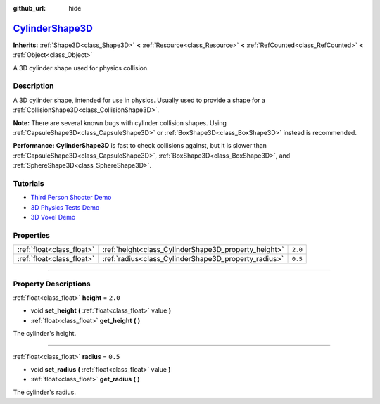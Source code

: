 :github_url: hide

.. DO NOT EDIT THIS FILE!!!
.. Generated automatically from Godot engine sources.
.. Generator: https://github.com/godotengine/godot/tree/master/doc/tools/make_rst.py.
.. XML source: https://github.com/godotengine/godot/tree/master/doc/classes/CylinderShape3D.xml.

.. _class_CylinderShape3D:

`CylinderShape3D <https://github.com/godotengine/godot/blob/master/scene/resources/cylinder_shape_3d.h#L36>`_
=============================================================================================================

**Inherits:** :ref:`Shape3D<class_Shape3D>` **<** :ref:`Resource<class_Resource>` **<** :ref:`RefCounted<class_RefCounted>` **<** :ref:`Object<class_Object>`

A 3D cylinder shape used for physics collision.

.. rst-class:: classref-introduction-group

Description
-----------

A 3D cylinder shape, intended for use in physics. Usually used to provide a shape for a :ref:`CollisionShape3D<class_CollisionShape3D>`.

\ **Note:** There are several known bugs with cylinder collision shapes. Using :ref:`CapsuleShape3D<class_CapsuleShape3D>` or :ref:`BoxShape3D<class_BoxShape3D>` instead is recommended.

\ **Performance:** **CylinderShape3D** is fast to check collisions against, but it is slower than :ref:`CapsuleShape3D<class_CapsuleShape3D>`, :ref:`BoxShape3D<class_BoxShape3D>`, and :ref:`SphereShape3D<class_SphereShape3D>`.

.. rst-class:: classref-introduction-group

Tutorials
---------

- `Third Person Shooter Demo <https://godotengine.org/asset-library/asset/678>`__

- `3D Physics Tests Demo <https://godotengine.org/asset-library/asset/675>`__

- `3D Voxel Demo <https://godotengine.org/asset-library/asset/676>`__

.. rst-class:: classref-reftable-group

Properties
----------

.. table::
   :widths: auto

   +---------------------------+------------------------------------------------------+---------+
   | :ref:`float<class_float>` | :ref:`height<class_CylinderShape3D_property_height>` | ``2.0`` |
   +---------------------------+------------------------------------------------------+---------+
   | :ref:`float<class_float>` | :ref:`radius<class_CylinderShape3D_property_radius>` | ``0.5`` |
   +---------------------------+------------------------------------------------------+---------+

.. rst-class:: classref-section-separator

----

.. rst-class:: classref-descriptions-group

Property Descriptions
---------------------

.. _class_CylinderShape3D_property_height:

.. rst-class:: classref-property

:ref:`float<class_float>` **height** = ``2.0``

.. rst-class:: classref-property-setget

- void **set_height** **(** :ref:`float<class_float>` value **)**
- :ref:`float<class_float>` **get_height** **(** **)**

The cylinder's height.

.. rst-class:: classref-item-separator

----

.. _class_CylinderShape3D_property_radius:

.. rst-class:: classref-property

:ref:`float<class_float>` **radius** = ``0.5``

.. rst-class:: classref-property-setget

- void **set_radius** **(** :ref:`float<class_float>` value **)**
- :ref:`float<class_float>` **get_radius** **(** **)**

The cylinder's radius.

.. |virtual| replace:: :abbr:`virtual (This method should typically be overridden by the user to have any effect.)`
.. |const| replace:: :abbr:`const (This method has no side effects. It doesn't modify any of the instance's member variables.)`
.. |vararg| replace:: :abbr:`vararg (This method accepts any number of arguments after the ones described here.)`
.. |constructor| replace:: :abbr:`constructor (This method is used to construct a type.)`
.. |static| replace:: :abbr:`static (This method doesn't need an instance to be called, so it can be called directly using the class name.)`
.. |operator| replace:: :abbr:`operator (This method describes a valid operator to use with this type as left-hand operand.)`
.. |bitfield| replace:: :abbr:`BitField (This value is an integer composed as a bitmask of the following flags.)`

